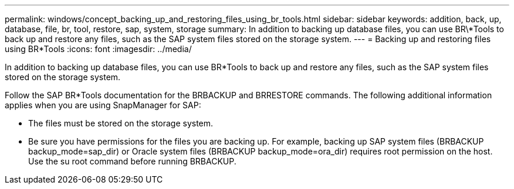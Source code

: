---
permalink: windows/concept_backing_up_and_restoring_files_using_br_tools.html
sidebar: sidebar
keywords: addition, back, up, database, file, br, tool, restore, sap, system, storage
summary: In addition to backing up database files, you can use BR\*Tools to back up and restore any files, such as the SAP system files stored on the storage system.
---
= Backing up and restoring files using BR*Tools
:icons: font
:imagesdir: ../media/

[.lead]
In addition to backing up database files, you can use BR*Tools to back up and restore any files, such as the SAP system files stored on the storage system.

Follow the SAP BR*Tools documentation for the BRBACKUP and BRRESTORE commands. The following additional information applies when you are using SnapManager for SAP:

* The files must be stored on the storage system.
* Be sure you have permissions for the files you are backing up. For example, backing up SAP system files (BRBACKUP backup_mode=sap_dir) or Oracle system files (BRBACKUP backup_mode=ora_dir) requires root permission on the host. Use the su root command before running BRBACKUP.
